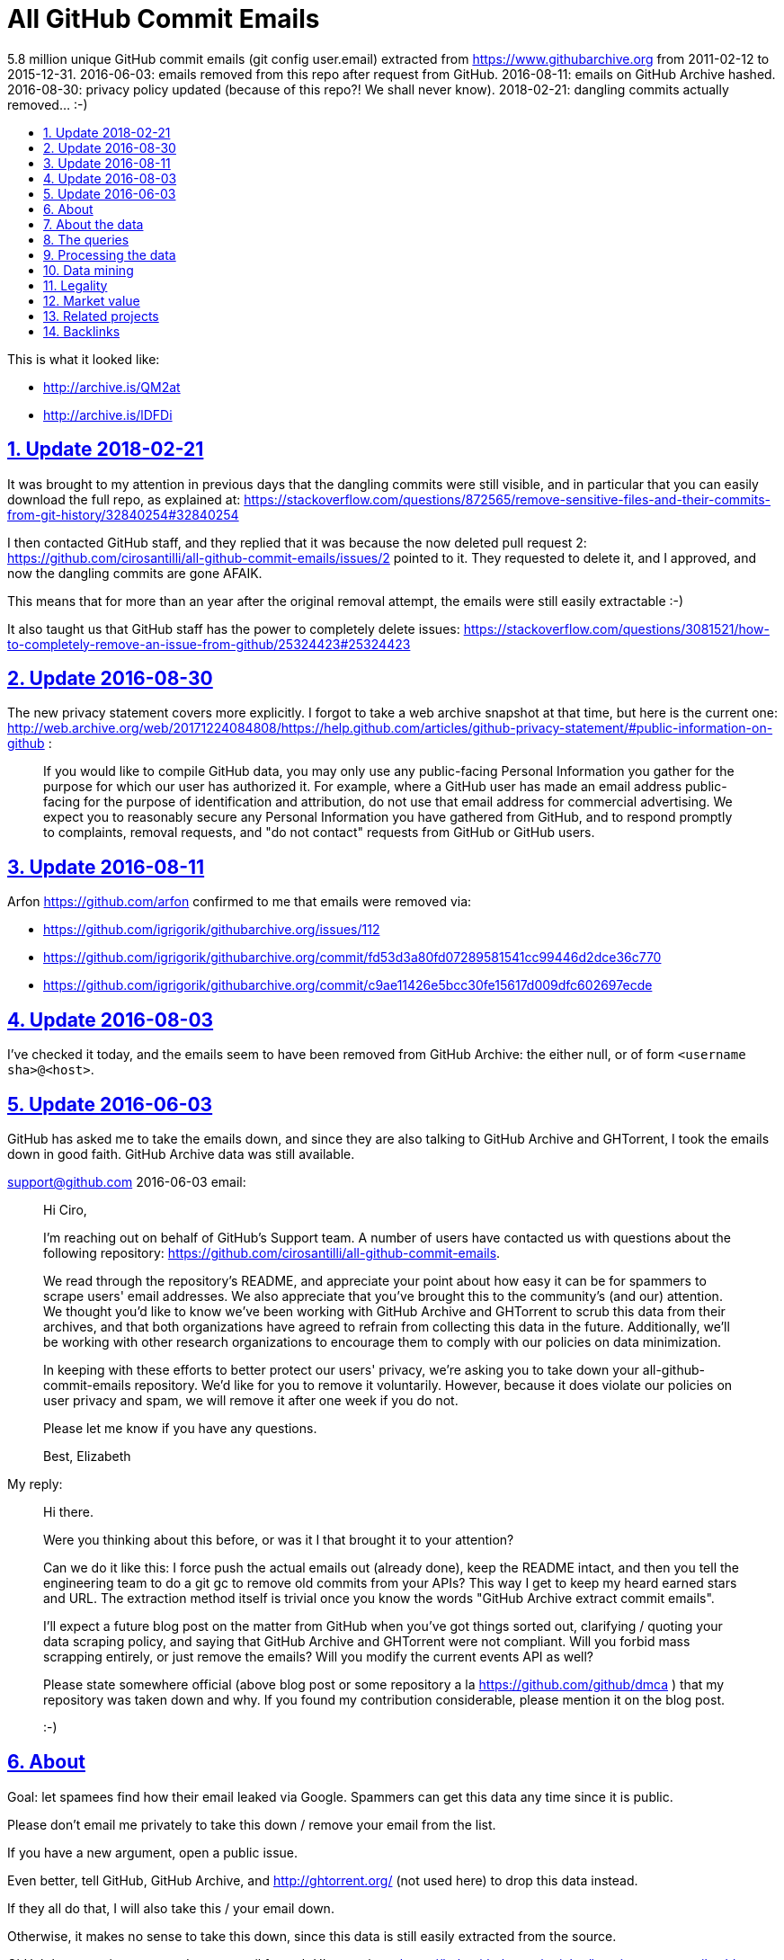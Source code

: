 = All GitHub Commit Emails
:idprefix:
:idseparator: -
:nofooter:
:sectanchors:
:sectlinks:
:sectnumlevels: 6
:sectnums:
:toc-title:
:toc: macro
:toclevels: 6

5.8 million unique GitHub commit emails (git config user.email) extracted from https://www.githubarchive.org from 2011-02-12 to 2015-12-31. 2016-06-03: emails removed from this repo after request from GitHub. 2016-08-11: emails on GitHub Archive hashed. 2016-08-30: privacy policy updated (because of this repo?! We shall never know). 2018-02-21: dangling commits actually removed... :-)

toc::[]

This is what it looked like:

* http://archive.is/QM2at
* http://archive.is/lDFDi

== Update 2018-02-21

It was brought to my attention in previous days that the dangling commits were still visible, and in particular that you can easily download the full repo, as explained at: https://stackoverflow.com/questions/872565/remove-sensitive-files-and-their-commits-from-git-history/32840254#32840254

I then contacted GitHub staff, and they replied that it was because the now deleted pull request 2: https://github.com/cirosantilli/all-github-commit-emails/issues/2 pointed to it. They requested to delete it, and I approved, and now the dangling commits are gone AFAIK.

This means that for more than an year after the original removal attempt, the emails were still easily extractable :-)

It also taught us that GitHub staff has the power to completely delete issues: https://stackoverflow.com/questions/3081521/how-to-completely-remove-an-issue-from-github/25324423#25324423

== Update 2016-08-30

The new privacy statement covers more explicitly. I forgot to take a web archive snapshot at that time, but here is the current one: http://web.archive.org/web/20171224084808/https://help.github.com/articles/github-privacy-statement/#public-information-on-github :

____
If you would like to compile GitHub data, you may only use any public-facing Personal Information you gather for the purpose for which our user has authorized it. For example, where a GitHub user has made an email address public-facing for the purpose of identification and attribution, do not use that email address for commercial advertising. We expect you to reasonably secure any Personal Information you have gathered from GitHub, and to respond promptly to complaints, removal requests, and "do not contact" requests from GitHub or GitHub users.
____

== Update 2016-08-11

Arfon https://github.com/arfon confirmed to me that emails were removed via:

* https://github.com/igrigorik/githubarchive.org/issues/112
* https://github.com/igrigorik/githubarchive.org/commit/fd53d3a80fd07289581541cc99446d2dce36c770
* https://github.com/igrigorik/githubarchive.org/commit/c9ae11426e5bcc30fe15617d009dfc602697ecde

== Update 2016-08-03

I've checked it today, and the emails seem to have been removed from GitHub Archive: the either null, or of form `<username sha>@<host>`.

== Update 2016-06-03

GitHub has asked me to take the emails down, and since they are also talking to GitHub Archive and GHTorrent, I took the emails down in good faith. GitHub Archive data was still available.

support@github.com 2016-06-03 email:

____
Hi Ciro,

I'm reaching out on behalf of GitHub's Support team. A number of users have contacted us with questions about the following repository: https://github.com/cirosantilli/all-github-commit-emails.

We read through the repository's README, and appreciate your point about how easy it can be for spammers to scrape users' email addresses. We also appreciate that you've brought this to the community's (and our) attention. We thought you'd like to know we've been working with GitHub Archive and GHTorrent to scrub this data from their archives, and that both organizations have agreed to refrain from collecting this data in the future. Additionally, we'll be working with other research organizations to encourage them to comply with our policies on data minimization.

In keeping with these efforts to better protect our users' privacy, we're asking you to take down your all-github-commit-emails repository. We'd like for you to remove it voluntarily. However, because it does violate our policies on user privacy and spam, we will remove it after one week if you do not.

Please let me know if you have any questions.

Best, Elizabeth
____

My reply:

____
Hi there.

Were you thinking about this before, or was it I that brought it to your attention?

Can we do it like this: I force push the actual emails out (already done), keep the README intact, and then you tell the engineering team to do a git gc to remove old commits from your APIs? This way I get to keep my heard earned stars and URL. The extraction method itself is trivial once you know the words "GitHub Archive extract commit emails".

I'll expect a future blog post on the matter from GitHub when you've got things sorted out, clarifying / quoting your data scraping policy, and saying that GitHub Archive and GHTorrent were not compliant. Will you forbid mass scrapping entirely, or just remove the emails? Will you modify the current events API as well?

Please state somewhere official (above blog post or some repository a la https://github.com/github/dmca ) that my repository was taken down and why. If you found my contribution considerable, please mention it on the blog post.

:-)
____

== About

Goal: let spamees find how their email leaked via Google. Spammers can get this data any time since it is public.

Please don't email me privately to take this down / remove your email from the list.

If you have a new argument, open a public issue.

Even better, tell GitHub, GitHub Archive, and http://ghtorrent.org/ (not used here) to drop this data instead.

If they all do that, I will also take this / your email down.

Otherwise, it makes no sense to take this down, since this data is still easily extracted from the source.

GitHub has a setting to use a dummy email for web UI operations: https://help.github.com/articles/keeping-your-email-address-private/ , but it does not affect visibility of commits done locally.

== About the data

Getting the commit email of a particular user is trivial through the API as explained at: http://stackoverflow.com/a/32456486/895245 , so it is not much of a use case here, so usernames are not included in this data.

GitHub Archive started scraping in 2011-02-12 so older commits are not considered with the method.

In 2014-12-31, GitHub started using the new Events API.

Data is pushed daily to Google Big Query, and we will update this yearly with all the commits of the previous year.

This data is not shown on the GitHub web interface, but it is of course public because it can be seen after cloning.

GitHub also makes this data available on the `PushEvent` of the GitHub events API https://developer.github.com/v3/activity/events/types/#pushevent which GitHub Archive uses to export to a Google BigQuery table.

== The queries

Download the query data as explained at: http://stackoverflow.com/questions/18493533/google-bigquery-download-all-data/37274820#37274820

Extract data up to 2014-12-31

....
SELECT payload_commit_email
FROM [githubarchive:github.timeline]
WHERE type = 'PushEvent'
GROUP BY payload_commit_email
ORDER BY payload_commit_email ASC
....

Extract data starting from 2015-01-01:

....
SELECT JSON_EXTRACT(payload, '$.commits[0].author.email')
FROM (
    TABLE_DATE_RANGE([githubarchive:day.events_],
        TIMESTAMP('2015-01-01'),
        TIMESTAMP('2015-01-02')
    ))
WHERE type = 'PushEvent'
....

TODO: it would have been more intelligent to `GROUP BY` to only select unique values, and also do more cleaning on the server. Untested:

....
SELECT JSON_EXTRACT_SCALAR(payload, '$.commits[0].author.email')
    AS email
FROM (
    TABLE_DATE_RANGE([githubarchive:day.events_],
        TIMESTAMP('2015-01-01'),
        TIMESTAMP('2015-01-02')
    ))
WHERE
    type = 'PushEvent'
    AND email <> ''
GROUP BY email
ORDER BY email
....

The above query does not work, says `email` is not a field of the table.

This would reduce the output size by an order of magnitude.

TODO: extract all emails of a given push. We currently only extract the first one at `commits[0]`. Many JSON path implementations accept `[*]`, but BigQuery does not: http://stackoverflow.com/questions/28719880/how-to-get-all-values-of-an-attribute-of-json-array-with-jsonpath-bigquery-in-bi 99% percent of the time it's the same email however.

== Processing the data

* Clean up a bit if not done on the query:
+
....
cat * | sed -E '/^$/d' | sort -u > emails-big
....
* Merge data from the two queries:
+
....
sort -u emails-old emails-new > emails-big
....
* Split into multiple files:
+
....
split -a4 -C150k -d emails-big emails/
....
+
GitHub limits:
** hard limit: 100M per file, larger cannot be pushed
** web UI show limit:
*** TODO file size
*** 1000 files per directory
+
TODO: split data further into subdirectories: `00/00`, `00/01`, ... `99/99` to make loading faster on GitHub http://superuser.com/questions/443972/using-coreutils-split-file-into-pieces-to-different-directories

== Data mining

Count emails:

....
wc -l *
....

Most frequent hostnames:

....
cat * | sed -E 's/.*@(.*)$/\1/' | sort | uniq -c | sort -n | tail -n 1000
....

TODO: how many emails are valid: not simple since not parsable by regex:

* http://stackoverflow.com/questions/201323/using-a-regular-expression-to-validate-an-email-address
* http://stackoverflow.com/questions/8022530/python-check-for-valid-email-address
* http://stackoverflow.com/questions/2138701/email-check-regular-expression-with-bash-script

Some common invalid emails

....
grep -E '[^0-9a-zA-Z!#$%&'"'"'*+-/=?^_`{|}~@]' * | wc
grep -v '@' * | wc
....

* invalid characters: http://stackoverflow.com/questions/2049502/what-characters-are-allowed-in-email-address
* no `@`

About 4% of the emails failed the above checks.

In particular, emails containing `<>\n` may `fsck` unhappy, and may fail to push.

For fun:

....
grep 'password' *
....

Also contains some interesting long lines:

....
grep '.\{80\}' *
....

== Legality

* https://www.quora.com/unanswered/Are-version-control-e-g-Git-commit-messages-and-other-metadata-automatically-covered-by-the-same-license-as-the-project
* https://www.quora.com/Is-it-legal-to-sell-a-list-with-publicly-available-contact-emails
* https://en.wikipedia.org/wiki/CAN-SPAM_Act_of_2003
* https://www.avvo.com/legal-answers/can-i-copyright-my-email-address-941873.html

== Market value

TODO: any? (if I hadn't published it)

* http://www.5-starlists.com/freereport.html
* http://www.blackhatworld.com/blackhat-seo/making-money/525045-how-much-2-mil-email-list-worth.html
* https://www.quora.com/Where-can-I-sell-an-email-list

== Related projects

* https://github.com/mmautner/github-email-thief
* https://github.com/hodgesmr/FindGitHubEmail
* https://www.troyhunt.com/8-million-github-profiles-were-leaked-from-geekedins-mongodb-heres-how-to-see-yours/ the scrapper database of a company called Geekedin went public, and Troy said it was serious, But I think they don't have any data not readily available form GitHub Archive.

== Backlinks

Mostly from GitHub traffic.

Humans:

* https://arxiv.org/pdf/1908.05354.pdf (http://web.archive.org/web/20190817173756/https://arxiv.org/pdf/1908.05354.pdf[archive]) "Large-Scale-Exploit of GitHub Repository Metadata and Preventive Measures" by "David Knothe" and "Frederick Pietschmann" published on August 16, 2019.
* 2019-05 https://quassel.flyingyeti.ovh/ The software is https://en.wikipedia.org/wiki/Quassel_IRC by ... https://en.wikipedia.org/wiki/Fly_Yeti ???
* 2016-09 https://www.zhihu.com/question/46957710 https://web.archive.org/web/20160920062505/https://www.zhihu.com/question/46957710
* https://news.ycombinator.com/item?id=11709100
* https://twitter.com/mitsuhiko/status/720349737556127744
* https://twitter.com/ziromr/status/729313948630167552
* https://twitter.com/_pkill/status/727250254723076096

Internal security tools flashing a red light and leaking "internal" URLs:

* http://cybersecurity.telefonica.com/threats/es/detections/571f07a94a5062fca2000003
* http://he2007.es/owa/redir.aspx
* http://security.ctrip.com/github-scan/results
* http://wiki.linecorp.com/display/itsec/Exposed+a+server+hostname%28%27www@LNACTNN1501.nhnjp.ism%27%29+on+github.com_20160426
* http://work.alibaba-inc.com/work/reports/detail/17156302
* https://sec.intra.xiaojukeji.com/m
* https://soc.tools.vipshop.com/m
* https://uga2.belcy.com/alerts

Not sure:

* 2016-11 http://matrix.cubesec.cn/index.php/home/public/login.html
* http://link.zhihu.com/
* http://wx.qq.com/
